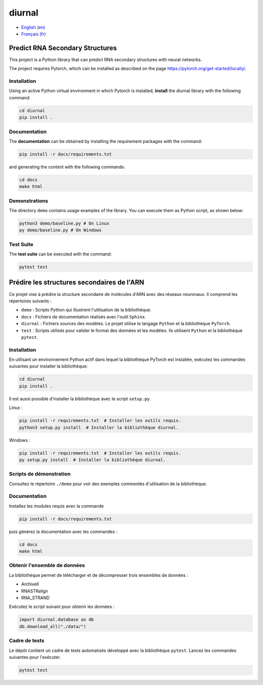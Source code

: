 diurnal
=======

- `English (en) <#Predict-RNA-Secondary-Structures>`_
- `Français (fr) <#Prédire-les-structures-secondaires-de-lARN>`_


Predict RNA Secondary Structures
--------------------------------

This project is a Python library that can predict RNA secondary structures with
neural networks.

The project requires Pytorch, which can be installed as described on the page
https://pytorch.org/get-started/locally/.


Installation
````````````

Using an active Python virtual environment in which Pytorch is installed,
**install** the diurnal library with the following command:

.. code-block:: bash

   cd diurnal
   pip install .


Documentation
````````````

The **documentation** can be obtained by installing the requirement packages
with the command:

.. code-block:: bash

   pip install -r docs/requirements.txt

and generating the content with the following commands:

.. code-block:: bash

   cd docs
   make html


Demonstrations
````````````

The directory ``demo`` contains usage examples of the library. You can execute
them as Python script, as shown below:

.. code-block:: bash

   python3 demo/baseline.py # On Linux
   py demo/baseline.py # On Windows


Test Suite
````````````

The **test suite** can be executed with the command:

.. code-block:: bash

   pytest test


.. _Français - fr:

Prédire les structures secondaires de l'ARN
-------------------------------------------

Ce projet vise à prédire la structure secondaire de molécules d'ARN avec des
réseaux neuronaux. Il comprend les répertoires suivants :

- ``demo`` : Scripts Python qui illustrent l'utilisation de la bibliothèque.
- ``docs`` : Fichiers de documentation réalisés avec l'outil ``Sphinx``.
- ``diurnal`` : Fichiers sources des modèles. Le projet ùtilise le langage
  ``Python`` et la bibliothèque ``PyTorch``.
- ``test`` : Scripts utilisés pour valider le format des données et les
  modèles. Ils utilisent ``Python`` et la bibliothèque ``pytest``.


Installation
````````````

En utilisant un environnement Python actif dans lequel la bibliothèque PyTorch
est installée, exécutez les commandes suivantes pour installer la bibliothèque:

.. code-block:: bash

   cd diurnal
   pip install .

Il est aussi possible d'installer la bibliothèque avec le script ``setup.py``.

Linux :

.. code-block:: bash

   pip install -r requirements.txt  # Installer les outils requis.
   python3 setup.py install  # Installer la bibliothèque diurnal.

Windows :

.. code-block:: bash

   pip install -r requirements.txt  # Installer les outils requis.
   py setup.py install  # Installer la bibliothèque diurnal.


Scripts de démonstration
````````````````````````

Consultez le répertoire ``./demo`` pour voir des exemples commentés
d'utilisation de la bibliothèque.


Documentation
``````````````

Installez les modules requis avec la commande

.. code-block:: bash

   pip install -r docs/requirements.txt

puis générez la documentation avec les commandes :

.. code-block:: bash

   cd docs
   make html


Obtenir l'ensemble de données
`````````````````````````````

La bibliothèque permet de télécharger et de décompresser trois ensembles de
données :

- ArchiveII
- RNASTRalign
- RNA_STRAND

Exécutez le script suivant pour obtenir les données :

.. code-block:: python

   import diurnal.database as db
   db.download_all("./data/")


Cadre de tests
``````````````

Le dépôt contient un cadre de tests automatisés développé avec la bibliothèque
``pytest``. Lancez les commandes suivantes pour l'exécuter.

.. code-block:: bash

   pytest test
